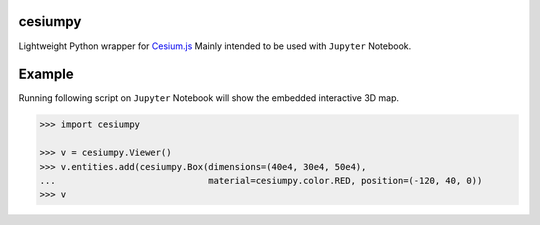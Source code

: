 cesiumpy
========

Lightweight Python wrapper for `Cesium.js <http://cesiumjs.org/>`_ Mainly intended to be used with ``Jupyter`` Notebook.

Example
=======

Running following script on ``Jupyter`` Notebook will show the embedded interactive 3D map.

.. code-block:: python

  >>> import cesiumpy

  >>> v = cesiumpy.Viewer()
  >>> v.entities.add(cesiumpy.Box(dimensions=(40e4, 30e4, 50e4),
  ...                             material=cesiumpy.color.RED, position=(-120, 40, 0))
  >>> v

.. image:: https://raw.githubusercontent.com/sinhrks/cesiumpy/master/doc/source/_static/main.png

